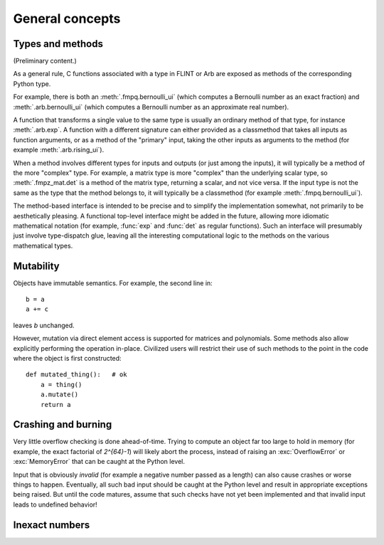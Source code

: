 General concepts
===============================================================================

Types and methods
-----------------

(Preliminary content.)

As a general rule, C functions associated with a type in FLINT or Arb
are exposed as methods of the corresponding Python type.

For example, there is both an :meth:`.fmpq.bernoulli_ui` (which computes
a Bernoulli number as an exact fraction) and :meth:`.arb.bernoulli_ui`
(which computes a Bernoulli number as an approximate real number).

A function that transforms a single value to the same type
is usually an ordinary method of that type, for instance :meth:`.arb.exp`.
A function with a different signature can either provided as a classmethod
that takes all inputs as function arguments, or as a
method of the "primary" input, taking the other inputs
as arguments to the method (for example :meth:`.arb.rising_ui`).

When a method involves different types for inputs and outputs (or
just among the inputs), it will
typically be a method of the more "complex" type. For example, a matrix
type is more "complex" than the underlying scalar type, so
:meth:`.fmpz_mat.det` is a method of the matrix type, returning a scalar,
and not vice versa.
If the input type is not the same as the type that the method belongs
to, it will typically be a classmethod (for example
:meth:`.fmpq.bernoulli_ui`).

The method-based interface is intended to be precise and to simplify the implementation
somewhat, not primarily to be aesthetically pleasing. A functional
top-level interface might be added in the future, allowing more idiomatic
mathematical notation (for example, :func:`exp` and
:func:`det` as regular functions).
Such an interface will presumably just involve type-dispatch glue, leaving
all the interesting computational logic to the methods on the
various mathematical types.

Mutability
----------

Objects have immutable semantics. For example, the second line in::

    b = a
    a += c

leaves *b* unchanged.

However, mutation via direct element access is supported for matrices
and polynomials. Some methods also allow explicitly performing the
operation in-place. Civilized users will restrict their use of such
methods to the point in the code where the object is first constructed::

    def mutated_thing():   # ok
        a = thing()
        a.mutate()
        return a

Crashing and burning
---------------------------------------

Very little overflow checking is done ahead-of-time. Trying to compute an
object far too large to hold in memory (for example, the exact factorial
of `2^{64}-1`) will likely abort the process,
instead of raising an :exc:`OverflowError` or :exc:`MemoryError` that
can be caught at the Python level.

Input that is obviously *invalid* (for example a negative number passed
as a length) can also cause crashes or worse things to happen.
Eventually, all such bad input should be caught at the Python level
and result in appropriate exceptions being raised. But until the code
matures, assume that such checks have not yet been implemented and that
invalid input leads to undefined behavior!

Inexact numbers
-----------------


